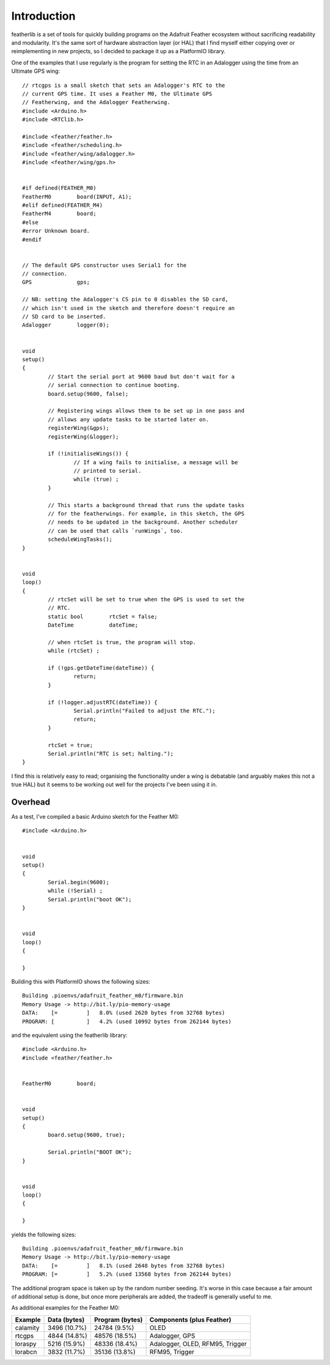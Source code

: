 Introduction
============

featherlib is a set of tools for quickly building programs on the Adafruit
Feather ecosystem without sacrificing readability and modularity. It's the
same sort of hardware abstraction layer (or HAL) that I find myself either
copying over or reimplementing in new projects, so I decided to package it
up as a PlatformIO library.

One of the examples that I use regularly is the program for setting the RTC
in an Adalogger using the time from an Ultimate GPS wing::

  // rtcgps is a small sketch that sets an Adalogger's RTC to the 
  // current GPS time. It uses a Feather M0, the Ultimate GPS
  // Featherwing, and the Adalogger Featherwing.
  #include <Arduino.h>
  #include <RTClib.h>
  
  #include <feather/feather.h>
  #include <feather/scheduling.h>
  #include <feather/wing/adalogger.h>
  #include <feather/wing/gps.h>
  
  
  #if defined(FEATHER_M0)
  FeatherM0        board(INPUT, A1);
  #elif defined(FEATHER_M4)
  FeatherM4        board;
  #else
  #error Unknown board.
  #endif
  
  
  // The default GPS constructor uses Serial1 for the
  // connection.
  GPS              gps;
  
  // NB: setting the Adalogger's CS pin to 0 disables the SD card,
  // which isn't used in the sketch and therefore doesn't require an
  // SD card to be inserted.
  Adalogger        logger(0);
  
  
  void
  setup()
  {
          // Start the serial port at 9600 baud but don't wait for a
          // serial connection to continue booting.
          board.setup(9600, false);
  
          // Registering wings allows them to be set up in one pass and
          // allows any update tasks to be started later on.
          registerWing(&gps);
          registerWing(&logger);
  
          if (!initialiseWings()) {
                  // If a wing fails to initialise, a message will be
                  // printed to serial.
                  while (true) ;
          }
  
          // This starts a background thread that runs the update tasks
          // for the featherwings. For example, in this sketch, the GPS
          // needs to be updated in the background. Another scheduler
          // can be used that calls `runWings`, too.
          scheduleWingTasks();
  }
  
  
  void
  loop()
  {
          // rtcSet will be set to true when the GPS is used to set the
          // RTC.
          static bool        rtcSet = false;
          DateTime           dateTime;
  
          // when rtcSet is true, the program will stop.
          while (rtcSet) ; 
  
          if (!gps.getDateTime(dateTime)) {
                  return;
          }
  
          if (!logger.adjustRTC(dateTime)) {
                  Serial.println("Failed to adjust the RTC.");
                  return;
          }
  
          rtcSet = true;
          Serial.println("RTC is set; halting.");
  }

I find this is relatively easy to read; organising the functionality under
a wing is debatable (and arguably makes this not a true HAL) but it seems
to be working out well for the projects I've been using it in.


Overhead
--------

As a test, I've compiled a basic Arduino sketch for the Feather M0::

  #include <Arduino.h>
  
  
  void
  setup()
  {
          Serial.begin(9600);
          while (!Serial) ;
          Serial.println("boot OK");
  }
  
  
  void
  loop()
  {
  
  }

Building this with PlatformIO shows the following sizes::

  Building .pioenvs/adafruit_feather_m0/firmware.bin
  Memory Usage -> http://bit.ly/pio-memory-usage
  DATA:    [=         ]   8.0% (used 2620 bytes from 32768 bytes)
  PROGRAM: [          ]   4.2% (used 10992 bytes from 262144 bytes)

and the equivalent using the featherlib library::

  #include <Arduino.h>
  #include <feather/feather.h>
  
  
  FeatherM0        board;
  
  
  void
  setup()
  {
          board.setup(9600, true);
  
          Serial.println("BOOT OK");
  }
  
  
  void
  loop()
  {
  
  }

yields the following sizes::

  Building .pioenvs/adafruit_feather_m0/firmware.bin
  Memory Usage -> http://bit.ly/pio-memory-usage
  DATA:    [=         ]   8.1% (used 2648 bytes from 32768 bytes)
  PROGRAM: [=         ]   5.2% (used 13568 bytes from 262144 bytes)

The additional program space is taken up by the random number
seeding. It's worse in this case because a fair amount of additional
setup is done, but once more peripherals are added, the tradeoff is
generally useful to me.

As additional examples for the Feather M0:

+-----------+----------------+------------------+---------------------------------+
| Example   | Data (bytes)   | Program (bytes)  | Components (plus Feather)       |
+===========+================+==================+=================================+
| calamity  |  3496 (10.7%)  |  24784 (9.5%)    | OLED                            |
+-----------+----------------+------------------+---------------------------------+
| rtcgps    |  4844 (14.8%)  |  48576 (18.5%)   | Adalogger, GPS                  |
+-----------+----------------+------------------+---------------------------------+
| loraspy   |  5216 (15.9%)  |  48336 (18.4%)   | Adalogger, OLED, RFM95, Trigger |
+-----------+----------------+------------------+---------------------------------+
| lorabcn   |  3832 (11.7%)  |  35136 (13.8%)   | RFM95, Trigger                  |
+-----------+----------------+------------------+---------------------------------+


